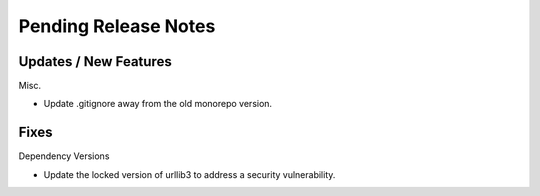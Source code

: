 Pending Release Notes
=====================

Updates / New Features
----------------------

Misc.

* Update .gitignore away from the old monorepo version.

Fixes
-----

Dependency Versions

* Update the locked version of urllib3 to address a security vulnerability.

